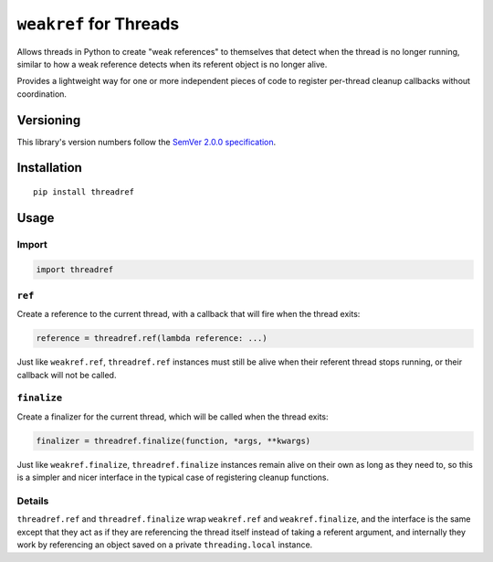 ``weakref`` for Threads
=======================

Allows threads in Python to create "weak references"
to themselves that detect when the thread is no longer
running, similar to how a weak reference detects when
its referent object is no longer alive.

Provides a lightweight way for one or more independent
pieces of code to register per-thread cleanup callbacks
without coordination.


Versioning
----------

This library's version numbers follow the `SemVer 2.0.0
specification <https://semver.org/spec/v2.0.0.html>`_.


Installation
------------

::

    pip install threadref


Usage
-----

Import
~~~~~~

.. code:: python

    import threadref


``ref``
~~~~~~~

Create a reference to the current thread, with a
callback that will fire when the thread exits:

.. code:: python

    reference = threadref.ref(lambda reference: ...)

Just like ``weakref.ref``, ``threadref.ref`` instances
must still be alive when their referent thread stops
running, or their callback will not be called.


``finalize``
~~~~~~~~~~~~

Create a finalizer for the current thread, which
will be called when the thread exits:

.. code:: python

    finalizer = threadref.finalize(function, *args, **kwargs)

Just like ``weakref.finalize``, ``threadref.finalize``
instances remain alive on their own as long as they
need to, so this is a simpler and nicer interface in
the typical case of registering cleanup functions.

Details
~~~~~~~

``threadref.ref`` and ``threadref.finalize`` wrap
``weakref.ref`` and ``weakref.finalize``, and the
interface is the same except that they act as if
they are referencing the thread itself instead of
taking a referent argument, and internally they
work by referencing an object saved on a private
``threading.local`` instance.
